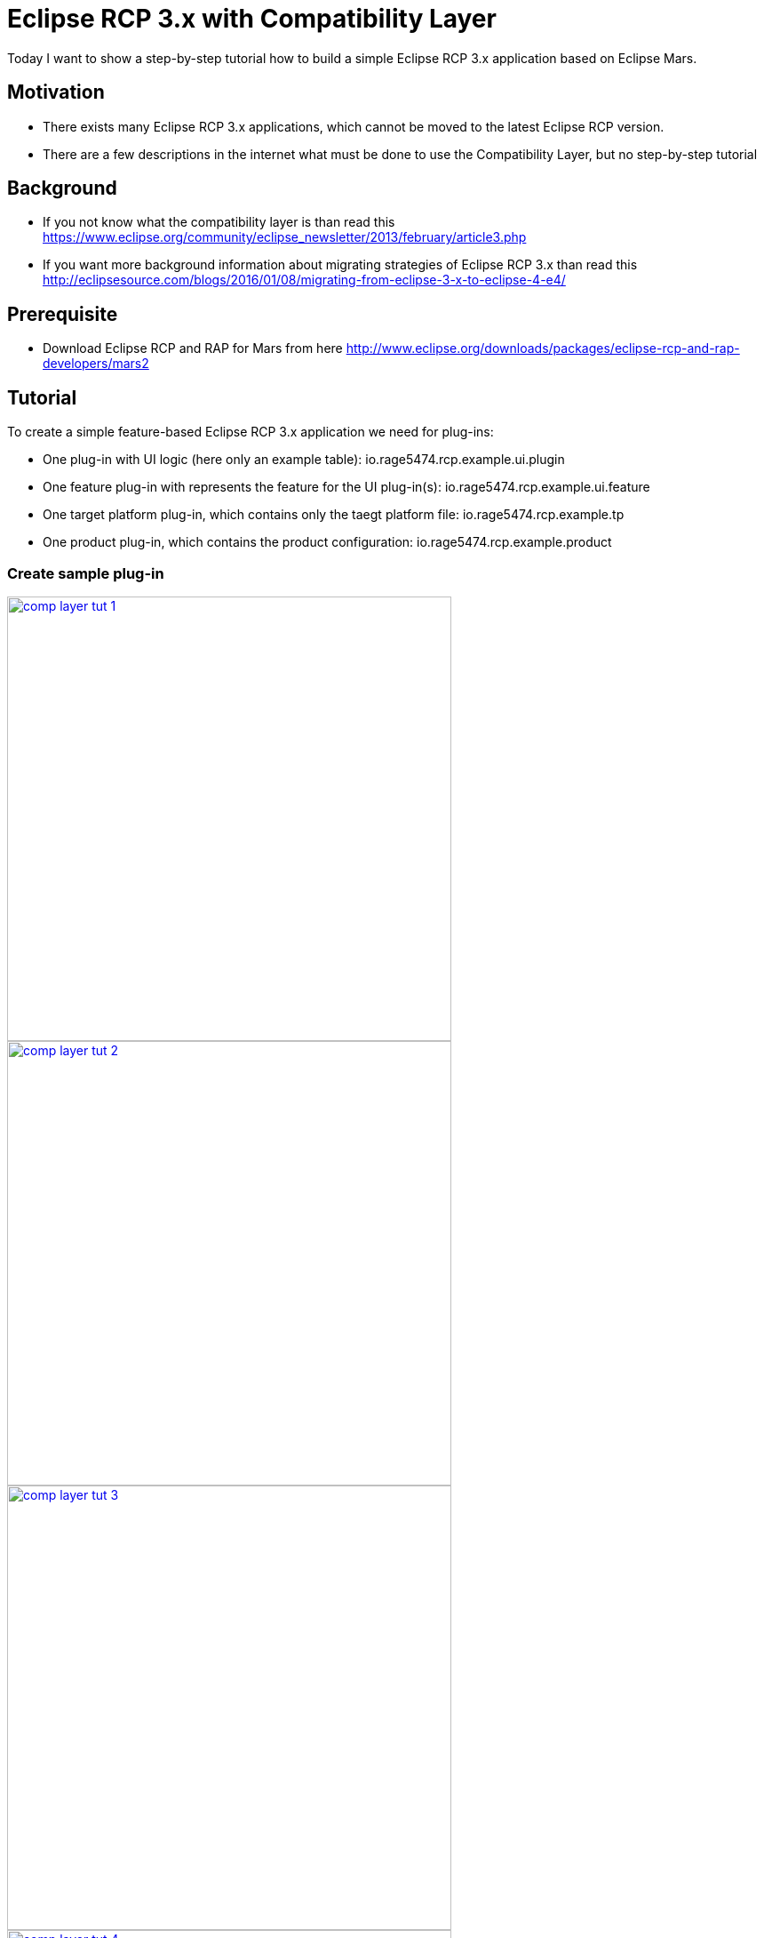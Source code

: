 = Eclipse RCP 3.x with Compatibility Layer =

Today I want to show a step-by-step tutorial how to build a simple Eclipse RCP 3.x application based on Eclipse Mars.

== Motivation ==
* There exists many Eclipse RCP 3.x applications, which cannot be moved to the latest Eclipse RCP version. 
* There are a few descriptions in the internet what must be done to use the Compatibility Layer, but no step-by-step tutorial

== Background ==
* If you not know what the compatibility layer is than read this https://www.eclipse.org/community/eclipse_newsletter/2013/february/article3.php
* If you want more background information about migrating strategies of Eclipse RCP 3.x than read this http://eclipsesource.com/blogs/2016/01/08/migrating-from-eclipse-3-x-to-eclipse-4-e4/ 

== Prerequisite ==
* Download Eclipse RCP and RAP for Mars from here http://www.eclipse.org/downloads/packages/eclipse-rcp-and-rap-developers/mars2

== Tutorial ==
To create a simple feature-based Eclipse RCP 3.x application we need for plug-ins:

* One plug-in with UI logic (here only an example table): io.rage5474.rcp.example.ui.plugin
* One feature plug-in with represents the feature for the UI plug-in(s): io.rage5474.rcp.example.ui.feature
* One target platform plug-in, which contains only the taegt platform file: io.rage5474.rcp.example.tp
* One product plug-in, which contains the product configuration: io.rage5474.rcp.example.product

=== Create sample plug-in ===
image::complayer/comp-layer-tut-1.png[width=500,link="/images/complayer/comp-layer-tut-1.png"]
image::complayer/comp-layer-tut-2.png[width=500,link="/images/complayer/comp-layer-tut-2.png"]
image::complayer/comp-layer-tut-3.png[width=500,link="/images/complayer/comp-layer-tut-3.png"]
image::complayer/comp-layer-tut-4.png[width=500,link="/images/complayer/comp-layer-tut-4.png"]
image::complayer/comp-layer-tut-5.png[width=1024,link="/images/complayer/comp-layer-tut-5.png"]
=== Create sample feature ===
image::complayer/comp-layer-tut-6.png[width=500,link="/images/complayer/comp-layer-tut-6.png"]
image::complayer/comp-layer-tut-7.png[width=1024,link="/images/complayer/comp-layer-tut-7.png"]
=== Create target platform plug-in ===
image::complayer/comp-layer-tut-8.png[width=500,link="/images/complayer/comp-layer-tut-8.png"]
image::complayer/comp-layer-tut-9.png[width=500,link="/images/complayer/comp-layer-tut-9.png"]
image::complayer/comp-layer-tut-10.png[width=500,link="/images/complayer/comp-layer-tut-10.png"]
image::complayer/comp-layer-tut-11.png[width=1024,link="/images/complayer/comp-layer-tut-11.png"]
image::complayer/comp-layer-tut-12.png[width=500,link="/images/complayer/comp-layer-tut-12.png"]
image::complayer/comp-layer-tut-13.png[width=500,link="/images/complayer/comp-layer-tut-13.png"]
image::complayer/comp-layer-tut-14.png[width=500,link="/images/complayer/comp-layer-tut-14.png"]
=== Create sample product ===
image::complayer/comp-layer-tut-15.png[width=500,link="/images/complayer/comp-layer-tut-15.png"]
image::complayer/comp-layer-tut-16.png[width=500,link="/images/complayer/comp-layer-tut-16.png"]
image::complayer/comp-layer-tut-17.png[width=500,link="/images/complayer/comp-layer-tut-17.png"]
image::complayer/comp-layer-tut-18.png[width=1024,link="/images/complayer/comp-layer-tut-18.png"]
image::complayer/comp-layer-tut-19.png[width=1024,link="/images/complayer/comp-layer-tut-19.png"]
image::complayer/comp-layer-tut-20.png[width=1024,link="/images/complayer/comp-layer-tut-20.png"]
=== Launch example application ===
image::complayer/comp-layer-tut-21.png[width=400,link="/images/complayer/comp-layer-tut-21.png"]
== References ==
https://www.eclipse.org/community/eclipse_newsletter/2013/february/article3.php
http://eclipsesource.com/blogs/2016/01/08/migrating-from-eclipse-3-x-to-eclipse-4-e4/
http://www.vogella.com/tutorials/Eclipse4MigrationGuide/article.html

